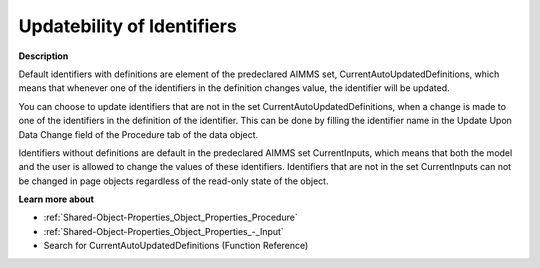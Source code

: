 

.. _Miscellaneous_Updatebility_of_Identifiers:


Updatebility of Identifiers
===========================

**Description** 

Default identifiers with definitions are element of the predeclared AIMMS set, CurrentAutoUpdatedDefinitions, which means that whenever one of the identifiers in the definition changes value, the identifier will be updated.

You can choose to update identifiers that are not in the set CurrentAutoUpdatedDefinitions, when a change is made to one of the identifiers in the definition of the identifier. This can be done by filling the identifier name in the Update Upon Data Change field of the Procedure tab of the data object. 

Identifiers without definitions are default in the predeclared AIMMS set CurrentInputs, which means that both the model and the user is allowed to change the values of these identifiers. Identifiers that are not in the set CurrentInputs can not be changed in page objects regardless of the read-only state of the object.



**Learn more about** 

*	:ref:`Shared-Object-Properties_Object_Properties_Procedure`  
*	:ref:`Shared-Object-Properties_Object_Properties_-_Input`  
*	 Search for CurrentAutoUpdatedDefinitions (Function Reference)






